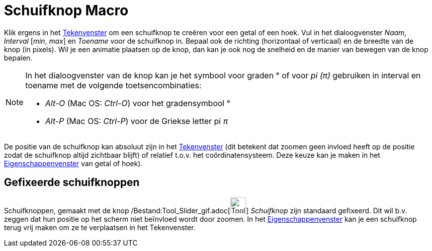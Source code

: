 = Schuifknop Macro
:page-en: tools/Slider_Tool
ifdef::env-github[:imagesdir: /nl/modules/ROOT/assets/images]

Klik ergens in het xref:/Tekenvenster.adoc[Tekenvenster] om een schuifknop te creëren voor een getal of een hoek. Vul in
het dialoogvenster _Naam_, _Interval_ [_min_, _max_] en _Toename_ voor de schuifknop in. Bepaal ook de richting
(horizontaal of verticaal) en de breedte van de knop (in pixels). Wil je een animatie plaatsen op de knop, dan kan je
ook nog de snelheid en de manier van bewegen van de knop bepalen.

[NOTE]
====

In het dialoogvenster van de knop kan je het symbool voor graden ° of voor _pi (π)_ gebruiken in interval en toename met
de volgende toetsencombinaties:

* _Alt-O_ (Mac OS: _Ctrl-O_) voor het gradensymbool °
* _Alt-P_ (Mac OS: _Ctrl-P_) voor de Griekse letter pi _π_

====

De positie van de schuifknop kan absoluut zijn in het xref:/Tekenvenster.adoc[Tekenvenster] (dit betekent dat zoomen
geen invloed heeft op de positie zodat de schuifknop altijd zichtbaar blijft) of relatief t.o.v. het coördinatensysteem.
Deze keuze kan je maken in het xref:/Eigenschappen_dialoogvenster.adoc[Eigenschappenvenster] van getal of hoek).

== Gefixeerde schuifknoppen

Schuifknoppen, gemaakt met de knop /Bestand:Tool_Slider_gif.adoc[image:Tool_Slider.gif[Tool
Slider.gif,width=32,height=32]] _Schuifknop_ zijn standaard gefixeerd. Dit wil b.v. zeggen dat hun positie op het scherm
niet beïnvloed wordt door zoomen. In het xref:/Eigenschappen_dialoogvenster.adoc[Eigenschappenvenster] kan je een
schuifknop terug vrij maken om ze te verplaatsen in het Tekenvenster.

